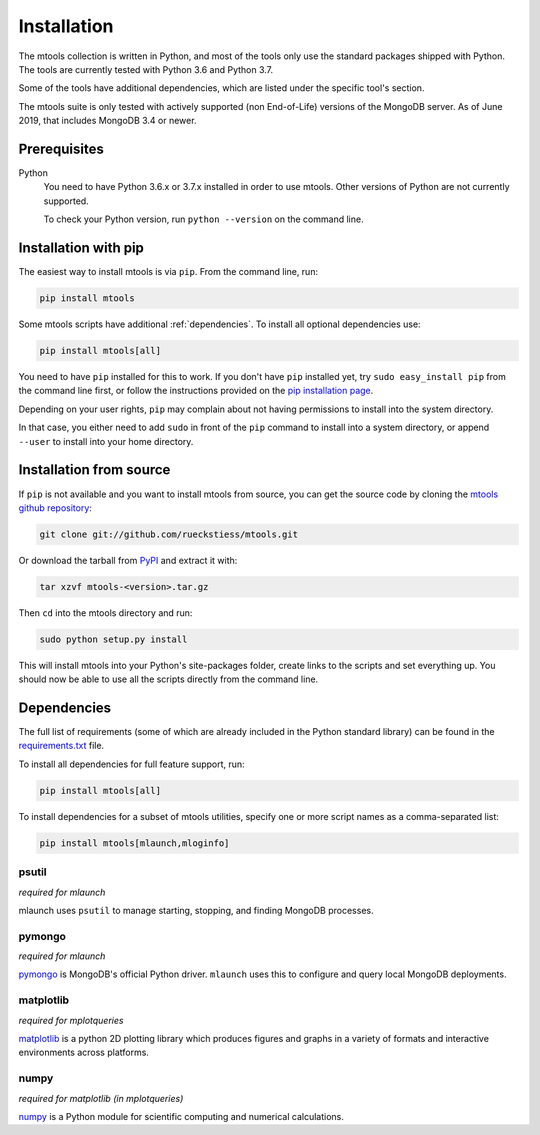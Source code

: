 ============
Installation
============

The mtools collection is written in Python, and most of the tools only use the
standard packages shipped with Python. The tools are currently tested with
Python 3.6 and Python 3.7.

Some of the tools have additional dependencies, which are listed under the
specific tool's section.

The mtools suite is only tested with actively supported (non End-of-Life)
versions of the MongoDB server. As of June 2019, that includes MongoDB 3.4
or newer.

Prerequisites
~~~~~~~~~~~~~

Python
   You need to have Python 3.6.x or 3.7.x installed in order to use mtools.
   Other versions of Python are not currently supported.

   To check your Python version, run ``python --version`` on the command line.

Installation with pip
~~~~~~~~~~~~~~~~~~~~~

The easiest way to install mtools is via ``pip``. From the command line, run:

.. code-block:: bash

   pip install mtools

Some mtools scripts have additional :ref:`dependencies`. To install all optional
dependencies use:

.. code-block:: bash

   pip install mtools[all]

You need to have ``pip`` installed for this to work. If you don't have ``pip``
installed yet, try ``sudo easy_install pip`` from the command line first, or
follow the instructions provided on the `pip installation page
<http://www.pip-installer.org/en/latest/installing.html#using-the-installer>`__.

Depending on your user rights, ``pip`` may complain about not having
permissions to install into the system directory.

In that case, you either need to add ``sudo`` in front of the ``pip`` command
to install into a system directory, or append ``--user`` to install into your
home directory.

Installation from source
~~~~~~~~~~~~~~~~~~~~~~~~

If ``pip`` is not available and you want to install mtools from source, you can
get the source code by cloning the `mtools github repository
<https://github.com/rueckstiess/mtools>`__:

.. code-block:: bash

   git clone git://github.com/rueckstiess/mtools.git

Or download the tarball from `PyPI <https://pypi.python.org/pypi/mtools>`__ and
extract it with:

.. code-block:: bash

   tar xzvf mtools-<version>.tar.gz

Then ``cd`` into the mtools directory and run:

.. code-block:: bash

   sudo python setup.py install

This will install mtools into your Python's site-packages folder, create links
to the scripts and set everything up. You should now be able to use all the
scripts directly from the command line.

.. _dependencies:

Dependencies
~~~~~~~~~~~~

The full list of requirements (some of which are already included in the Python
standard library) can be found in the `requirements.txt
<https://github.com/rueckstiess/mtools/blob/develop/requirements.txt>`__ file.

To install all dependencies for full feature support, run:

.. code-block:: bash

   pip install mtools[all]

To install dependencies for a subset of mtools utilities, specify one or more
script names as a comma-separated list:

.. code-block:: bash

   pip install mtools[mlaunch,mloginfo]

psutil
------

*required for mlaunch*

mlaunch uses ``psutil`` to manage starting, stopping, and finding MongoDB
processes.

pymongo
-------

*required for mlaunch*

`pymongo <https://api.mongodb.com/python/current/>`__ is MongoDB's official
Python driver. ``mlaunch`` uses this to configure and query local MongoDB
deployments.

matplotlib
----------

*required for mplotqueries*

`matplotlib <https://matplotlib.org/>`__ is a python 2D plotting library which
produces figures and graphs in a variety of formats and interactive
environments across platforms.

numpy
-----

*required for matplotlib (in mplotqueries)*

`numpy <https://numpy.scipy.org/>`__ is a Python module for scientific
computing and numerical calculations.

